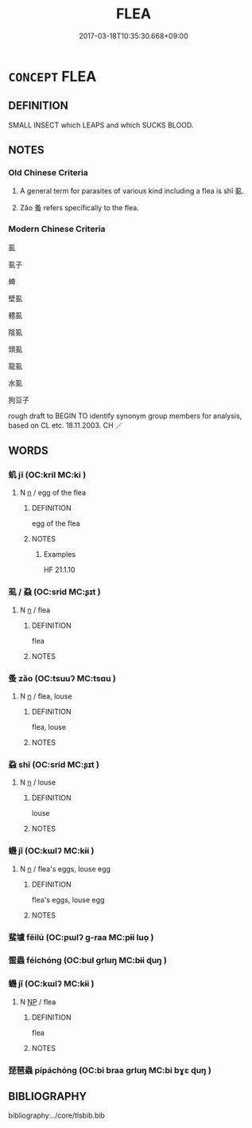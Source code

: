 # -*- mode: mandoku-tls-view -*-
#+TITLE: FLEA
#+DATE: 2017-03-18T10:35:30.668+09:00        
#+STARTUP: content
* =CONCEPT= FLEA
:PROPERTIES:
:CUSTOM_ID: uuid-be3a8a35-f3dc-4ec0-8b48-34e330a5a9b5
:TR_ZH: 虱子
:TR_OCH: 虱
:END:
** DEFINITION

SMALL INSECT which LEAPS and which SUCKS BLOOD.

** NOTES

*** Old Chinese Criteria
1. A general term for parasites of various kind including a flea is shī 虱.

2. Zǎo 蚤 refers specifically to the flea.

*** Modern Chinese Criteria
虱

虱子

蜱

壁虱

體虱

陰虱

頭虱

龍虱

水虱

狗豆子

rough draft to BEGIN TO identify synonym group members for analysis, based on CL etc. 18.11.2003. CH ／

** WORDS
   :PROPERTIES:
   :VISIBILITY: children
   :END:
*** 虮 jī (OC:kril MC:ki )
:PROPERTIES:
:CUSTOM_ID: uuid-312bb748-26fb-4867-b43f-b04a0ae5e41f
:Char+: 虮(142,2/8) 
:GY_IDS+: uuid-7a249fda-1242-472e-93e5-ec4194b755d2
:PY+: jī     
:OC+: kril     
:MC+: ki     
:END: 
**** N [[tls:syn-func::#uuid-8717712d-14a4-4ae2-be7a-6e18e61d929b][n]] / egg of the flea
:PROPERTIES:
:CUSTOM_ID: uuid-7eb8f56e-247f-46ce-9017-814baa7ff797
:END:
****** DEFINITION

egg of the flea

****** NOTES

******* Examples
HF 21.1.10

*** 虱 / 蝨 (OC:srid MC:ʂɪt )
:PROPERTIES:
:CUSTOM_ID: uuid-e8ba196d-c8e8-407d-a486-dfa0a8f9da36
:Char+: 虱(142,2/8) 
:Char+: 蝨(142,9/15) 
:GY_IDS+: uuid-00cb4a68-21ab-4281-9ea7-2f72dea421ab
:PY+: shī     
:OC+: srid     
:MC+: ʂɪt     
:END: 
**** N [[tls:syn-func::#uuid-8717712d-14a4-4ae2-be7a-6e18e61d929b][n]] / flea
:PROPERTIES:
:CUSTOM_ID: uuid-99824017-1386-4655-9052-01829a69503b
:END:
****** DEFINITION

flea

****** NOTES

*** 蚤 zǎo (OC:tsuuʔ MC:tsɑu )
:PROPERTIES:
:CUSTOM_ID: uuid-8491c4c9-3ef9-4e2b-b4ce-91add88ff9a8
:Char+: 蚤(142,4/10) 
:GY_IDS+: uuid-58a027b0-187b-4edd-bf33-e0d6eea631bd
:PY+: zǎo     
:OC+: tsuuʔ     
:MC+: tsɑu     
:END: 
**** N [[tls:syn-func::#uuid-8717712d-14a4-4ae2-be7a-6e18e61d929b][n]] / flea, louse
:PROPERTIES:
:CUSTOM_ID: uuid-e3c59389-34fe-42b6-99a4-b0f0dbf6ff31
:WARRING-STATES-CURRENCY: 4
:END:
****** DEFINITION

flea, louse

****** NOTES

*** 蝨 shī (OC:srid MC:ʂɪt )
:PROPERTIES:
:CUSTOM_ID: uuid-ebd5d7bd-9bf2-4294-b59d-ddadc10621c2
:Char+: 蝨(142,9/15) 
:GY_IDS+: uuid-00cb4a68-21ab-4281-9ea7-2f72dea421ab
:PY+: shī     
:OC+: srid     
:MC+: ʂɪt     
:END: 
**** N [[tls:syn-func::#uuid-8717712d-14a4-4ae2-be7a-6e18e61d929b][n]] / louse
:PROPERTIES:
:CUSTOM_ID: uuid-fd9ea7cb-74de-4486-8514-8483fa707fa5
:END:
****** DEFINITION

louse

****** NOTES

*** 蟣 jǐ (OC:kɯlʔ MC:kɨi )
:PROPERTIES:
:CUSTOM_ID: uuid-c036889d-c9df-4844-8b50-7803d64891dc
:Char+: 蟣(142,12/18) 
:GY_IDS+: uuid-8f55e73f-4e08-4c9a-9a8a-6a2ce68a6fd1
:PY+: jǐ     
:OC+: kɯlʔ     
:MC+: kɨi     
:END: 
**** N [[tls:syn-func::#uuid-8717712d-14a4-4ae2-be7a-6e18e61d929b][n]] / flea's eggs, louse egg
:PROPERTIES:
:CUSTOM_ID: uuid-cdf5f12d-ead3-4846-97b4-0653521fbe59
:END:
****** DEFINITION

flea's eggs, louse egg

****** NOTES

*** 蜚壚 fěilú (OC:pɯlʔ ɡ-raa MC:pɨi luo̝ )
:PROPERTIES:
:CUSTOM_ID: uuid-afcc1f6b-0de2-46ac-a2ea-8a2a8906191a
:Char+: 蜚(142,8/14) 壚(32,16/19) 
:GY_IDS+: uuid-01b1f1d4-1502-4d9a-93a9-17a2aab6f37a uuid-41a62a0e-ee7a-4d2a-8e84-67e93ca9ecd1
:PY+: fěi lú    
:OC+: pɯlʔ ɡ-raa    
:MC+: pɨi luo̝    
:END: 
*** 蜰蟲 féichóng (OC:bul ɡrluŋ MC:bɨi ɖuŋ )
:PROPERTIES:
:CUSTOM_ID: uuid-19b4779c-8a30-4f92-8c5a-3cb2fa86f23c
:Char+: 蜰(142,8/14) 蟲(142,12/18) 
:GY_IDS+: uuid-0856963a-4804-4652-b0ff-38c76a6a0966 uuid-b0abb79b-3421-4ab5-9e5b-d235c1ad4044
:PY+: féi chóng    
:OC+: bul ɡrluŋ    
:MC+: bɨi ɖuŋ    
:END: 
*** 蟣 jǐ (OC:kɯlʔ MC:kɨi )
:PROPERTIES:
:CUSTOM_ID: uuid-fba9a06d-1f24-4571-8f10-10c167631933
:Char+: 蟣(142,12/18) 虱(142,2/8) 
:GY_IDS+: uuid-8f55e73f-4e08-4c9a-9a8a-6a2ce68a6fd1
:PY+: jǐ     
:OC+: kɯlʔ     
:MC+: kɨi     
:END: 
**** N [[tls:syn-func::#uuid-a8e89bab-49e1-4426-b230-0ec7887fd8b4][NP]] / flea
:PROPERTIES:
:CUSTOM_ID: uuid-e4f9480f-825c-4528-bb3a-9c63085d052d
:END:
****** DEFINITION

flea

****** NOTES

*** 琵琶蟲 pípáchóng (OC:bi braa ɡrluŋ MC:bi bɣɛ ɖuŋ )
:PROPERTIES:
:CUSTOM_ID: uuid-8074839b-2496-4e10-8948-00167b9e0902
:Char+: 琵(96,8/12) 琶(96,8/12) 蟲(142,12/18) 
:GY_IDS+: uuid-6691a010-d034-42d8-8438-d70f3374cfa0 uuid-54780720-05f4-495e-bca5-bb7a76c748e4 uuid-b0abb79b-3421-4ab5-9e5b-d235c1ad4044
:PY+: pí pá chóng   
:OC+: bi braa ɡrluŋ   
:MC+: bi bɣɛ ɖuŋ   
:END: 
** BIBLIOGRAPHY
bibliography:../core/tlsbib.bib
